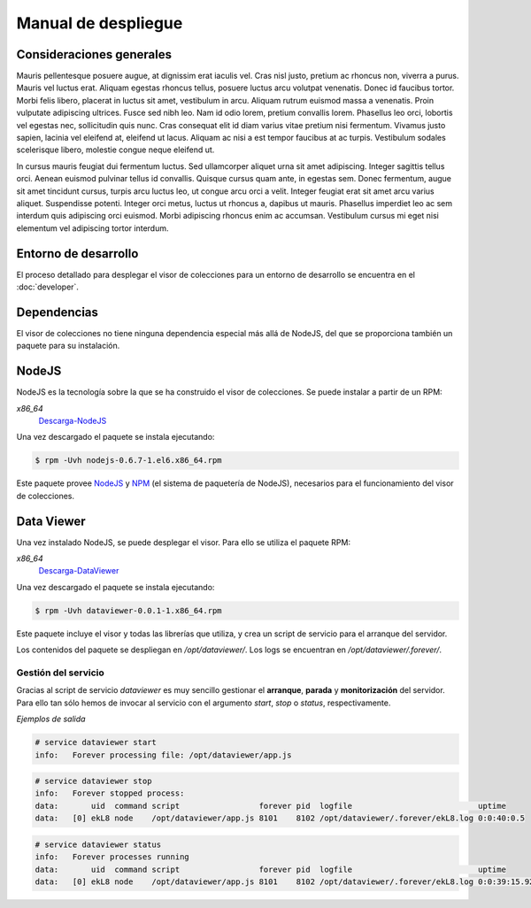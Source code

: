 ====================
Manual de despliegue
====================

Consideraciones generales
=========================

Mauris pellentesque posuere augue, at dignissim erat iaculis vel. Cras nisl
justo, pretium ac rhoncus non, viverra a purus. Mauris vel luctus erat. Aliquam
egestas rhoncus tellus, posuere luctus arcu volutpat venenatis. Donec id
faucibus tortor. Morbi felis libero, placerat in luctus sit amet, vestibulum in
arcu. Aliquam rutrum euismod massa a venenatis. Proin vulputate adipiscing
ultrices. Fusce sed nibh leo. Nam id odio lorem, pretium convallis lorem.
Phasellus leo orci, lobortis vel egestas nec, sollicitudin quis nunc. Cras
consequat elit id diam varius vitae pretium nisi fermentum. Vivamus justo
sapien, lacinia vel eleifend at, eleifend ut lacus. Aliquam ac nisi a est tempor
faucibus at ac turpis. Vestibulum sodales scelerisque libero, molestie congue
neque eleifend ut.

In cursus mauris feugiat dui fermentum luctus. Sed ullamcorper aliquet urna sit
amet adipiscing. Integer sagittis tellus orci. Aenean euismod pulvinar tellus id
convallis. Quisque cursus quam ante, in egestas sem. Donec fermentum, augue sit
amet tincidunt cursus, turpis arcu luctus leo, ut congue arcu orci a velit.
Integer feugiat erat sit amet arcu varius aliquet. Suspendisse potenti. Integer
orci metus, luctus ut rhoncus a, dapibus ut mauris. Phasellus imperdiet leo ac
sem interdum quis adipiscing orci euismod. Morbi adipiscing rhoncus enim ac
accumsan. Vestibulum cursus mi eget nisi elementum vel adipiscing tortor
interdum.

Entorno de desarrollo
=====================

El proceso detallado para desplegar el visor de colecciones para un entorno
de desarrollo se encuentra en el :doc:`developer`.

Dependencias
============

El visor de colecciones no tiene ninguna dependencia especial más allá de
NodeJS, del que se proporciona también un paquete para su instalación.

NodeJS
======

NodeJS es la tecnología sobre la que se ha construido el visor de colecciones.
Se puede instalar a partir de un RPM:

*x86_64*
 Descarga-NodeJS_

.. _Descarga-NodeJS: http://files.yaco.es/~ceic-ogov/nodejs-0.6.7-1.el6.x86_64.rpm

Una vez descargado el paquete se instala ejecutando:

.. code-block:: bash

 $ rpm -Uvh nodejs-0.6.7-1.el6.x86_64.rpm

Este paquete provee NodeJS_ y NPM_ (el sistema de paquetería de NodeJS),
necesarios para el funcionamiento del visor de colecciones.

.. _NodeJS: http://nodejs.org/
.. _NPM: http://npmjs.org/

Data Viewer
===========

Una vez instalado NodeJS, se puede desplegar el visor. Para ello se utiliza el
paquete RPM:

*x86_64*
 Descarga-DataViewer_

.. _Descarga-DataViewer: http://files.yaco.es/~ceic-ogov/dataviewer-0.0.1-1.x86_64.rpm

Una vez descargado el paquete se instala ejecutando:

.. code-block:: bash

 $ rpm -Uvh dataviewer-0.0.1-1.x86_64.rpm

Este paquete incluye el visor y todas las librerías que utiliza, y crea un
script de servicio para el arranque del servidor.

Los contenidos del paquete se despliegan en `/opt/dataviewer/`. Los logs se
encuentran en `/opt/dataviewer/.forever/`.

Gestión del servicio
--------------------

Gracias al script de servicio *dataviewer* es muy sencillo gestionar el
**arranque**, **parada** y **monitorización** del servidor. Para ello tan sólo
hemos de invocar al servicio con el argumento *start*, *stop* o *status*,
respectivamente.

*Ejemplos de salida*

.. code-block:: bash

 # service dataviewer start
 info:   Forever processing file: /opt/dataviewer/app.js

.. code-block:: bash

 # service dataviewer stop
 info:   Forever stopped process:
 data:       uid  command script                 forever pid  logfile                           uptime
 data:   [0] ekL8 node    /opt/dataviewer/app.js 8101    8102 /opt/dataviewer/.forever/ekL8.log 0:0:40:0.5

.. code-block:: bash

 # service dataviewer status
 info:   Forever processes running
 data:       uid  command script                 forever pid  logfile                           uptime
 data:   [0] ekL8 node    /opt/dataviewer/app.js 8101    8102 /opt/dataviewer/.forever/ekL8.log 0:0:39:15.924
